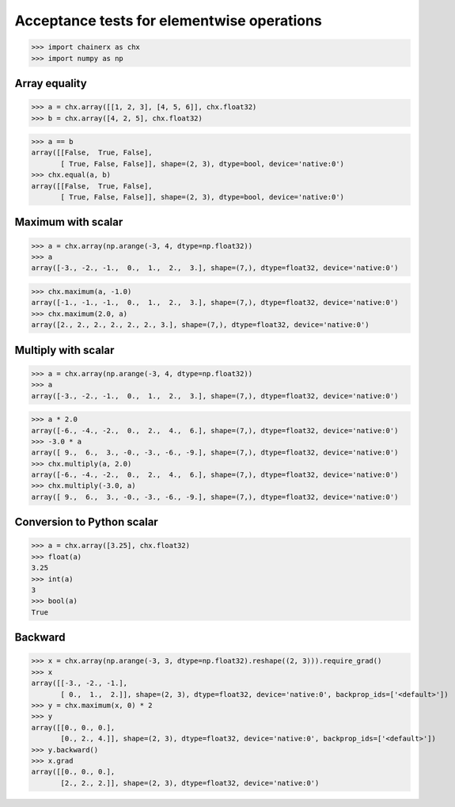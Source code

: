 Acceptance tests for elementwise operations
===========================================

>>> import chainerx as chx
>>> import numpy as np

Array equality
--------------

>>> a = chx.array([[1, 2, 3], [4, 5, 6]], chx.float32)
>>> b = chx.array([4, 2, 5], chx.float32)

>>> a == b
array([[False,  True, False],
       [ True, False, False]], shape=(2, 3), dtype=bool, device='native:0')
>>> chx.equal(a, b)
array([[False,  True, False],
       [ True, False, False]], shape=(2, 3), dtype=bool, device='native:0')

Maximum with scalar
-------------------

>>> a = chx.array(np.arange(-3, 4, dtype=np.float32))
>>> a
array([-3., -2., -1.,  0.,  1.,  2.,  3.], shape=(7,), dtype=float32, device='native:0')

>>> chx.maximum(a, -1.0)
array([-1., -1., -1.,  0.,  1.,  2.,  3.], shape=(7,), dtype=float32, device='native:0')
>>> chx.maximum(2.0, a)
array([2., 2., 2., 2., 2., 2., 3.], shape=(7,), dtype=float32, device='native:0')

Multiply with scalar
-------------------

>>> a = chx.array(np.arange(-3, 4, dtype=np.float32))
>>> a
array([-3., -2., -1.,  0.,  1.,  2.,  3.], shape=(7,), dtype=float32, device='native:0')

>>> a * 2.0
array([-6., -4., -2.,  0.,  2.,  4.,  6.], shape=(7,), dtype=float32, device='native:0')
>>> -3.0 * a
array([ 9.,  6.,  3., -0., -3., -6., -9.], shape=(7,), dtype=float32, device='native:0')
>>> chx.multiply(a, 2.0)
array([-6., -4., -2.,  0.,  2.,  4.,  6.], shape=(7,), dtype=float32, device='native:0')
>>> chx.multiply(-3.0, a)
array([ 9.,  6.,  3., -0., -3., -6., -9.], shape=(7,), dtype=float32, device='native:0')

Conversion to Python scalar
---------------------------

>>> a = chx.array([3.25], chx.float32)
>>> float(a)
3.25
>>> int(a)
3
>>> bool(a)
True

Backward
--------
>>> x = chx.array(np.arange(-3, 3, dtype=np.float32).reshape((2, 3))).require_grad()
>>> x
array([[-3., -2., -1.],
       [ 0.,  1.,  2.]], shape=(2, 3), dtype=float32, device='native:0', backprop_ids=['<default>'])
>>> y = chx.maximum(x, 0) * 2
>>> y
array([[0., 0., 0.],
       [0., 2., 4.]], shape=(2, 3), dtype=float32, device='native:0', backprop_ids=['<default>'])
>>> y.backward()
>>> x.grad
array([[0., 0., 0.],
       [2., 2., 2.]], shape=(2, 3), dtype=float32, device='native:0')
